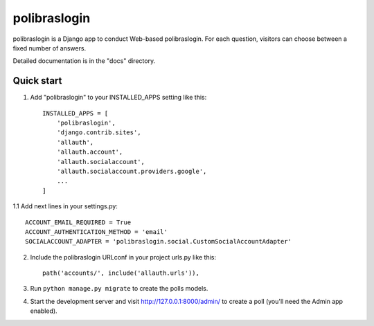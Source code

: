 =====
polibraslogin
=====

polibraslogin is a Django app to conduct Web-based polibraslogin. For each question,
visitors can choose between a fixed number of answers.

Detailed documentation is in the "docs" directory.

Quick start
-----------

1. Add "polibraslogin" to your INSTALLED_APPS setting like this::

    INSTALLED_APPS = [
        'polibraslogin',
        'django.contrib.sites',
        'allauth',
        'allauth.account',
        'allauth.socialaccount',
        'allauth.socialaccount.providers.google',
        ...
    ]

1.1 Add next lines in your settings.py::

    ACCOUNT_EMAIL_REQUIRED = True
    ACCOUNT_AUTHENTICATION_METHOD = 'email'
    SOCIALACCOUNT_ADAPTER = 'polibraslogin.social.CustomSocialAccountAdapter'

2. Include the polibraslogin URLconf in your project urls.py like this::

    path('accounts/', include('allauth.urls')),

3. Run ``python manage.py migrate`` to create the polls models.

4. Start the development server and visit http://127.0.0.1:8000/admin/
   to create a poll (you'll need the Admin app enabled).
